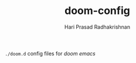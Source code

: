 #+TITLE:   doom-config
#+AUTHOR: Hari Prasad Radhakrishnan

=./doom.d= config files for /doom emacs/
